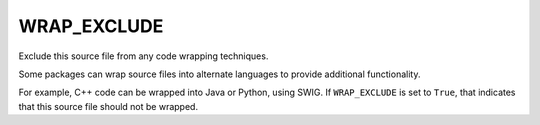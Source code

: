 WRAP_EXCLUDE
------------

Exclude this source file from any code wrapping techniques.

Some packages can wrap source files into alternate languages to
provide additional functionality.

For example, C++ code can be wrapped into Java or Python, using SWIG.
If ``WRAP_EXCLUDE`` is set to ``True``, that indicates that this
source file should not be wrapped.
